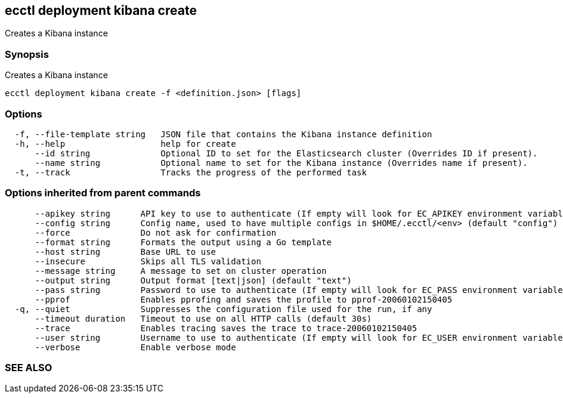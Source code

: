 == ecctl deployment kibana create

Creates a Kibana instance

[float]
=== Synopsis

Creates a Kibana instance

----
ecctl deployment kibana create -f <definition.json> [flags]
----

[float]
=== Options

----
  -f, --file-template string   JSON file that contains the Kibana instance definition
  -h, --help                   help for create
      --id string              Optional ID to set for the Elasticsearch cluster (Overrides ID if present).
      --name string            Optional name to set for the Kibana instance (Overrides name if present).
  -t, --track                  Tracks the progress of the performed task
----

[float]
=== Options inherited from parent commands

----
      --apikey string      API key to use to authenticate (If empty will look for EC_APIKEY environment variable)
      --config string      Config name, used to have multiple configs in $HOME/.ecctl/<env> (default "config")
      --force              Do not ask for confirmation
      --format string      Formats the output using a Go template
      --host string        Base URL to use
      --insecure           Skips all TLS validation
      --message string     A message to set on cluster operation
      --output string      Output format [text|json] (default "text")
      --pass string        Password to use to authenticate (If empty will look for EC_PASS environment variable)
      --pprof              Enables pprofing and saves the profile to pprof-20060102150405
  -q, --quiet              Suppresses the configuration file used for the run, if any
      --timeout duration   Timeout to use on all HTTP calls (default 30s)
      --trace              Enables tracing saves the trace to trace-20060102150405
      --user string        Username to use to authenticate (If empty will look for EC_USER environment variable)
      --verbose            Enable verbose mode
----

[float]
=== SEE ALSO

// * xref:ecctl_deployment_kibana.adoc[ecctl deployment kibana]	 - Manages Kibana instances
